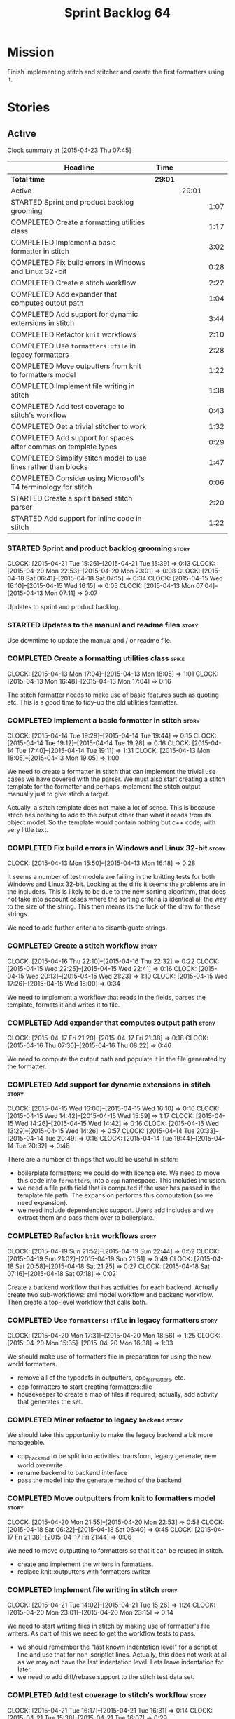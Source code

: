 #+title: Sprint Backlog 64
#+options: date:nil toc:nil author:nil num:nil
#+todo: STARTED | COMPLETED CANCELLED POSTPONED
#+tags: { story(s) spike(p) }

* Mission

Finish implementing stitch and stitcher and create the first
formatters using it.

* Stories

** Active

#+begin: clocktable :maxlevel 3 :scope subtree
Clock summary at [2015-04-23 Thu 07:45]

| Headline                                                        | Time    |       |      |
|-----------------------------------------------------------------+---------+-------+------|
| *Total time*                                                    | *29:01* |       |      |
|-----------------------------------------------------------------+---------+-------+------|
| Active                                                          |         | 29:01 |      |
| STARTED Sprint and product backlog grooming                     |         |       | 1:07 |
| COMPLETED Create a formatting utilities class                   |         |       | 1:17 |
| COMPLETED Implement a basic formatter in stitch                 |         |       | 3:02 |
| COMPLETED Fix build errors in Windows and Linux 32-bit          |         |       | 0:28 |
| COMPLETED Create a stitch workflow                              |         |       | 2:22 |
| COMPLETED Add expander that computes output path                |         |       | 1:04 |
| COMPLETED Add support for dynamic extensions in stitch          |         |       | 3:44 |
| COMPLETED Refactor =knit= workflows                             |         |       | 2:10 |
| COMPLETED Use =formatters::file= in legacy formatters           |         |       | 2:28 |
| COMPLETED Move outputters from knit to formatters model         |         |       | 1:22 |
| COMPLETED Implement file writing in stitch                      |         |       | 1:38 |
| COMPLETED Add test coverage to stitch's workflow                |         |       | 0:43 |
| COMPLETED Get a trivial stitcher to work                        |         |       | 1:32 |
| COMPLETED Add support for spaces after commas on template types |         |       | 0:29 |
| COMPLETED Simplify stitch model to use lines rather than blocks |         |       | 1:47 |
| COMPLETED Consider using Microsoft's T4 terminology for stitch  |         |       | 0:06 |
| STARTED Create a spirit based stitch parser                     |         |       | 2:20 |
| STARTED Add support for inline code in stitch                   |         |       | 1:22 |
#+end:

*** STARTED Sprint and product backlog grooming                       :story:
    CLOCK: [2015-04-21 Tue 15:26]--[2015-04-21 Tue 15:39] =>  0:13
    CLOCK: [2015-04-20 Mon 22:53]--[2015-04-20 Mon 23:01] =>  0:08
    CLOCK: [2015-04-18 Sat 06:41]--[2015-04-18 Sat 07:15] =>  0:34
    CLOCK: [2015-04-15 Wed 16:10]--[2015-04-15 Wed 16:15] =>  0:05
    CLOCK: [2015-04-13 Mon 07:04]--[2015-04-13 Mon 07:11] =>  0:07

Updates to sprint and product backlog.

*** STARTED Updates to the manual and readme files                    :story:

Use downtime to update the manual and / or readme file.

*** COMPLETED Create a formatting utilities class                     :spike:
    CLOSED: [2015-04-13 Mon 19:05]
    CLOCK: [2015-04-13 Mon 17:04]--[2015-04-13 Mon 18:05] =>  1:01
    CLOCK: [2015-04-13 Mon 16:48]--[2015-04-13 Mon 17:04] =>  0:16

The stitch formatter needs to make use of basic features such as
quoting etc. This is a good time to tidy-up the old utilities
formatter.

*** COMPLETED Implement a basic formatter in stitch                   :story:
    CLOSED: [2015-04-14 Tue 19:44]
    CLOCK: [2015-04-14 Tue 19:29]--[2015-04-14 Tue 19:44] =>  0:15
    CLOCK: [2015-04-14 Tue 19:12]--[2015-04-14 Tue 19:28] =>  0:16
    CLOCK: [2015-04-14 Tue 17:40]--[2015-04-14 Tue 19:11] =>  1:31
    CLOCK: [2015-04-13 Mon 18:05]--[2015-04-13 Mon 19:05] =>  1:00

We need to create a formatter in stitch that can implement the trivial
use cases we have covered with the parser. We must also start creating
a stitch template for the formatter and perhaps implement the stitch
output manually just to give stitch a target.

Actually, a stitch template does not make a lot of sense. This is
because stitch has nothing to add to the output other than what it
reads from its object model. So the template would contain nothing but
c++ code, with very little text.

*** COMPLETED Fix build errors in Windows and Linux 32-bit            :story:
    CLOSED: [2015-04-18 Sat 07:14]
    CLOCK: [2015-04-13 Mon 15:50]--[2015-04-13 Mon 16:18] =>  0:28

It seems a number of test models are failing in the knitting tests for
both Windows and Linux 32-bit. Looking at the diffs it seems the
problems are in the includers. This is likely to be due to the new
sorting algorithm, that does not take into account cases where the
sorting criteria is identical all the way to the size of the
string. This then means its the luck of the draw for these strings.

We need to add further criteria to disambiguate strings.

*** COMPLETED Create a stitch workflow                                :story:
    CLOSED: [2015-04-18 Sat 07:15]
    CLOCK: [2015-04-16 Thu 22:10]--[2015-04-16 Thu 22:32] =>  0:22
    CLOCK: [2015-04-15 Wed 22:25]--[2015-04-15 Wed 22:41] =>  0:16
    CLOCK: [2015-04-15 Wed 20:13]--[2015-04-15 Wed 21:23] =>  1:10
    CLOCK: [2015-04-15 Wed 17:26]--[2015-04-15 Wed 18:00] =>  0:34

We need to implement a workflow that reads in the fields, parses the
template, formats it and writes it to file.

*** COMPLETED Add expander that computes output path                  :story:
    CLOSED: [2015-04-18 Sat 07:15]
    CLOCK: [2015-04-17 Fri 21:20]--[2015-04-17 Fri 21:38] =>  0:18
    CLOCK: [2015-04-16 Thu 07:36]--[2015-04-16 Thu 08:22] =>  0:46

We need to compute the output path and populate it in the file
generated by the formatter.

*** COMPLETED Add support for dynamic extensions in stitch            :story:
    CLOSED: [2015-04-18 Sat 07:15]
    CLOCK: [2015-04-15 Wed 16:00]--[2015-04-15 Wed 16:10] =>  0:10
    CLOCK: [2015-04-15 Wed 14:42]--[2015-04-15 Wed 15:59] =>  1:17
    CLOCK: [2015-04-15 Wed 14:26]--[2015-04-15 Wed 14:42] =>  0:16
    CLOCK: [2015-04-15 Wed 13:29]--[2015-04-15 Wed 14:26] =>  0:57
    CLOCK: [2015-04-14 Tue 20:33]--[2015-04-14 Tue 20:49] =>  0:16
    CLOCK: [2015-04-14 Tue 19:44]--[2015-04-14 Tue 20:32] =>  0:48

There are a number of things that would be useful in stitch:

- boilerplate formatters: we could do with licence etc. We need to
  move this code into =formatters=, into a =cpp= namespace. This
  includes inclusion.
- we need a file path field that is computed if the user has passed in
  the template file path. The expansion performs this computation (so
  we need expansion).
- we need include dependencies support. Users add includes and we
  extract them and pass them over to boilerplate.

*** COMPLETED Refactor =knit= workflows                               :story:
    CLOSED: [2015-04-19 Sun 22:45]
    CLOCK: [2015-04-19 Sun 21:52]--[2015-04-19 Sun 22:44] =>  0:52
    CLOCK: [2015-04-19 Sun 21:02]--[2015-04-19 Sun 21:51] =>  0:49
    CLOCK: [2015-04-18 Sat 20:58]--[2015-04-18 Sat 21:25] =>  0:27
    CLOCK: [2015-04-18 Sat 07:16]--[2015-04-18 Sat 07:18] =>  0:02

Create a backend workflow that has activities for each
backend. Actually create two sub-workflows: sml model workflow and
backend workflow. Then create a top-level workflow that calls both.

*** COMPLETED Use =formatters::file= in legacy formatters             :story:
    CLOSED: [2015-04-20 Mon 18:56]
    CLOCK: [2015-04-20 Mon 17:31]--[2015-04-20 Mon 18:56] =>  1:25
    CLOCK: [2015-04-20 Mon 15:35]--[2015-04-20 Mon 16:38] =>  1:03

We should make use of formatters file in preparation for using the new
world formatters.

- remove all of the typedefs in outputters, cpp_formatters, etc.
- cpp formatters to start creating formatters::file
- housekeeper to create a map of files if required; actually, add
  activity that generates the set.

*** COMPLETED Minor refactor to legacy =backend=                      :story:
    CLOSED: [2015-04-20 Mon 18:57]

We should take this opportunity to make the legacy backend a bit more
manageable.

- cpp_backend to be split into activities: transform, legacy generate,
  new world overwrite.
- rename backend to backend interface
- pass the model into the generate method of the backend

*** COMPLETED Move outputters from knit to formatters model           :story:
    CLOSED: [2015-04-20 Mon 22:53]
    CLOCK: [2015-04-20 Mon 21:55]--[2015-04-20 Mon 22:53] =>  0:58
    CLOCK: [2015-04-18 Sat 06:22]--[2015-04-18 Sat 06:40] =>  0:45
    CLOCK: [2015-04-17 Fri 21:38]--[2015-04-17 Fri 21:44] =>  0:06

We need to move outputting to formatters so that it can be reused in
stitch.

- create and implement the writers in formatters.
- replace knit::outputters with formatters::writer

*** COMPLETED Implement file writing in stitch                        :story:
    CLOSED: [2015-04-21 Tue 15:32]
    CLOCK: [2015-04-21 Tue 14:02]--[2015-04-21 Tue 15:26] =>  1:24
    CLOCK: [2015-04-20 Mon 23:01]--[2015-04-20 Mon 23:15] =>  0:14

We need to start writing files in stitch by making use of formatter's
file writers. As part of this we need to get the workflow tests to
pass.

- we should remember the "last known indentation level" for a
  scriptlet line and use that for non-scriptlet lines. Actually, this
  does not work at all as we may not have the last indentation
  level. Lets leave indentation for later.
- we need to add diff/rebase support to the stitch test data set.

*** COMPLETED Add test coverage to stitch's workflow                  :story:
    CLOSED: [2015-04-21 Tue 16:07]
    CLOCK: [2015-04-21 Tue 16:17]--[2015-04-21 Tue 16:31] =>  0:14
    CLOCK: [2015-04-21 Tue 15:38]--[2015-04-21 Tue 16:07] =>  0:29

*Final Understanding*

Instead of adding lots of test coverage, we will rely on the fact that
stitch (and stitcher) will be heavily used within dogen on all use
cases that we require it to cover. We just need a couple of basic
tests to prove that it is vaguely working.

*Previous Understanding*

We must make sure we don't start adding lots of pointless workflow
tests. Tests that are validating the formatter/parser behaviour
already exist so we don't have to worry about that. Objectives of
workflow tests are to answer these questions:

- do we write files in to the expected locations?
- do the files produce valid c++?
- does the c++ produce the expected template output?
- does the workflow itself work? i.e. the integration between parser,
  formatter, etc.

This means we probably just need a single positive test with a
template that makes use of all available features. We could also add a
few negative tests:

- template not found.
- invalid relative directory: tricky one to test as we are supposed to
  create one.
- invalid template: no need for lots of variations, just one.
- empty template: should generate an error. This is because we would
  not write to the correct directory (due to a lack of relative output
  path). Also we do not have any use cases for this.

A positive test that is required is running stitch against a directory
of templates.

*** COMPLETED Get a trivial stitcher to work                          :story:
    CLOSED: [2015-04-21 Tue 18:04]
    CLOCK: [2015-04-21 Tue 16:32]--[2015-04-21 Tue 18:04] =>  1:32

Now that we have implemented most of stitch, we should get stitcher up
and running. All we need is a few command line options, maybe even
just one - the directory to process or the template to process.

We probably also need version and help.

*** COMPLETED Add support for spaces after commas on template types   :spike:
    CLOSED: [2015-04-22 Wed 13:37]
    CLOCK: [2015-04-22 Wed 13:08]--[2015-04-22 Wed 13:37] =>  0:29

Since we are looking at spirit, this may be the time to fix the long
standing and annoying bug that stops us from having spaces after
commas when defining a type with template parameters, like so:

: std::unordered_map<std::string,my::type>

We don't really need anything clever, just to support spaces after
commas:

: std::unordered_map<std::string, my::type>

This will improve readability in diagrams.

*** COMPLETED Simplify stitch model to use lines rather than blocks   :spike:
    CLOSED: [2015-04-22 Wed 15:25]
    CLOCK: [2015-04-22 Wed 13:38]--[2015-04-22 Wed 15:25] =>  1:47

It seems we have gone a bit overboard with the number of types in
stitch. The whole thing can be modeled with just lines and
segments. Update the model, parser and formatter.

*** COMPLETED Consider using Microsoft's T4 terminology for stitch    :spike:
    CLOSED: [2015-04-22 Wed 15:42]
    CLOCK: [2015-04-22 Wed 15:36]--[2015-04-22 Wed 15:42] =>  0:06

We found [[https://msdn.microsoft.com/en-us/library/bb126478.aspx][a page]] documenting the elements of T4. These are:

- *Directives*: Text template directives provide general instructions to
  the text templating engine about how to generate the transformation
  code and the output file.
- *Text blocks*: A text block inserts text directly into the output
  file. There is no special formatting for text blocks.
- *Control blocks*: Control blocks are sections of program code that
  are used to transform the templates. Two types:
  - *Standard control blocks*: A standard control block is a section
    of program code that generates part of the output file.
  - *Expression control blocks*: An expression control block evaluates
    an expression and converts it to a string.

Actually, in terms of the domain types used in stitch, we are probably
ok to leave them as they are. A scriptlet is just a control block of
either kind. If a line contains a single segment, this must be a
standard control block. If a line contains a mix of text and
scriptlet, the scriptlet must be an expression control block. We can
use these terms in the spirit parser, but we don't need to worry about
changing the domain types. We need to document this in the code
somewhere.

*** STARTED Create a "supported" expander                             :story:

This needs a bit more analysis. The gist of it is that not all types
support all formatters. We need a way to determine if a formatter is
not supported. This probably should be inferred by a "is dogen model"
property (see backlog); e.g. non-dogen models need their types to have
an inclusion setup in order to be "supported", otherwise they should
default to "not-supported". However the "supported" flag is populated,
we then need to take into account relationships and propagate this
flag across the model such that, if a type =A= in a dogen model has a
property of a type =B= from a non-dogen model which does not support a
given formatter =f=, then =A= must also not support =f=.

In order to implement this feature we need to:

- update the SML grapher to take into account relationships
  (properties that the class has) as well as inheritance.
- we must only visit related types if we ourselves do not have values
  for all supported fields.
- we also need a visitor that detects cycles; when a cycle is found we
  simply assume that the status of the revisited class is true (or
  whatever the default value of "supported" is) and we write a warning
  to the log file. We should output the complete path of the cycle.
- users can override this by setting supported for all formatters
  where there are cycles.
- we could perhaps have a bitmask by qname; we could start by
  generating all bitmasks for all qnames and setting them to default
  value. We could then find all qnames that have supported set to
  false and update the corresponding bitmasks. Then we could use the
  graph to loop through the qnames and "and" the bitmasks of each
  qname with the bitmasks of their related qnames. The position of
  each field is allocated by the algorithm (e.g. the first "supported"
  field is at position 0 and so on). Actually the first position of
  the bitmask could be used to indicate if the bitmask has already
  been processed or not. In the presence of a cycle force it to true.
- we need a class that takes the SML model and computes the supported
  bitmasks for each qname; the supported expander then simply takes
  this (perhaps as part of the expansion context), looks up for the
  current qname and uses the field list to set the flags
  appropriately.
- we should remove all traces of supported from a settings
  perspective; supported and multi-level enabled are just artefacts of
  the meta-data. From a settings perspective, there is just a
  formatter level (common formatter settings) enabled which determines
  whether the formatter is on or off. How that flag came to be
  computed is not relevant outside the expansion process. This also
  means we can have simpler or more complex policies as time allows us
  improve on this story; provided we can at least set all flags to
  enabled we can move forward.

Solution for cycles:

- detect the cycle and then remember the pair (a, b) where b is the
  start of the cycle and a is the last vertex before the cycle. We
  should assume that a is (true, true) for the edge (a, b) and compute
  all other edges. Finally, once the graph has been processed we
  should check all of the pairs in a cycle; for these we should simply
  look at the values of b, and update a accordingly.

*** STARTED Create a spirit based stitch parser                       :spike:
    CLOCK: [2015-04-23 Thu 07:37]--[2015-04-23 Thu 07:45] =>  0:08
    CLOCK: [2015-04-22 Wed 16:18]--[2015-04-22 Wed 17:51] =>  1:33
    CLOCK: [2015-04-22 Wed 15:43]--[2015-04-22 Wed 16:17] =>  0:34
    CLOCK: [2015-04-22 Wed 15:31]--[2015-04-22 Wed 15:36] =>  0:05

Whilst trying to add inline support, it became obvious that our
simplistic parser will not do: it is a bit complicated to represent
all the permutations when adding inline. We need to:

- write a parser using spirit
- simplify the model, removing blocks and adding three types of lines:
  text, scriptlet and mixed; split to it's own story.

Rules:

- standard control blocks multi-line must have only start and end markers on
  start and end lines;
- standard control blocks single line must not have anything else in line;
- directive block must be single line and not have anything else in
  line and must be the first line or preceded by another directive
  block;
- expression control blocks must start and end on the same line.

State Machine:

#+caption: State machine for parser
[[https://raw.github.com/kitanda/dogen/master/doc/misc/text_template_state_diagram.jpeg]]

Grammar:

- <#+ or <#=: state transition in builder to control block;
- eol: push line in builder
- #>: state transition in builder to end of control block
- start standard control block
- start expression control block
- end control block
- content: qi::char - qi::eol
- expression block: start expression control block << content << end
  control block
- standard block: start expression control block << *([qi::eol])
  << *(content << *([qi::eol])) << end control block
- text block: *([content] << *([qi::eol]))
- template: *(text block | expression block | standard block)

*** STARTED Add support for inline code in stitch                     :story:
    CLOCK: [2015-04-21 Tue 20:37]--[2015-04-21 Tue 21:59] =>  1:22

At present we do not support the =<#=xyz#>= and =<#+xyz#>= forms in
stitch. We need to support these.

This is actually not trivial. We may need to use spirit for this.

*** Handling of managed directories is incorrect                      :story:

At present we are querying the dia to sml transformer to figure out
what the managed directories are. These are basically the top-level
directories from where we want the housekeeper to operate. In reality
this is (or can be placed) in the meta-data. We should be able to
extract the managed directories from the meta-data as a step in one of
the workflows.

This can be done by the backend. It does mean that we should be
returning a composite type from generation:

- list of files;
- list of managed directories.

Alternatively we could have a =managed_directories= method that takes
in an SML model and then internally reads in the meta-data for a given
model to produce the list.

*Merged with previous story*

Compute managed directories from knitting options

At present the backend is returning empty managed directories. This
means housekeeping will fail in the new world. We need to change the
interface of this method to take in the knitting options and return
the managed directories.

This is not entirely trivial. At present the managed directories are
computed in the locator. It takes into account split project, etc to
come up with all the directories used by the backend. We need to make
these decisions during path expansion, expect we only need manged
directories for the root object. However we do not know which object
is the root object at present, during the expansion. We could identify
it via the QName and the SML model in context thought. We could then
populate the managed directories as a text collection. We then need
some settings and a factory to pull out the managed directories from
the root object. This could be done in =managed_directories=, by
having an SML model as input.

*** Consider removing the overwrite flag in =formatters::file=        :story:

Investigate if the overwrite flag makes sense in file; it seems we
only use it in two scenarios: force overwrite requested by user or
file contents have changed, both of which can be done in the
file_writer.

Actually this flag is needed. It is required to handle the case where
we do not code-generate files, unless they do not exist. For example,
for service headers and implementation we should create the files, but
then subsequently not touch them. The overwrite flag should be set to
false. We need to figure out how to implement this and remove the
hacks around file writing.

*** Split knitting from stitching settings                            :story:

At present we only have a single common directory with all of the
available fields. Not all fields apply to both stitching and
knitting - but some do. We need a way to filter these. One possibility
is to use an approach similar to the formatter groups in the ownership
hierarchy. For now we simply have fields that have no meaning in
stitching but can be supplied by users.

*** Create a forward declarations formatter using stitch              :story:

We need to start making use of stitch in dogen. To start off with, we
will manually run the stitch command against a template to generate
the =cpp= file and include the header file from the formatter. We also
need to inject the stitch file name to the list of ignores, probably
by ignoring =*_stitch.cpp=, =*_stitch.hpp= and =*.stitch=. This should
avoid clashes with the source code of stitch itself.

** Deprecated
